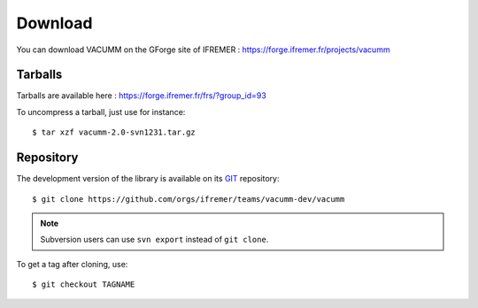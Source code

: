 .. _user.install.download:

Download
========

You can download VACUMM on the GForge site of IFREMER :
https://forge.ifremer.fr/projects/vacumm


Tarballs
--------

Tarballs are available here : https://forge.ifremer.fr/frs/?group_id=93

.. highlight:: bash

To uncompress a tarball, just use for instance::

    $ tar xzf vacumm-2.0-svn1231.tar.gz


Repository
----------

The development version of the library is available on its
`GIT <https://git-scm.com>`_ repository::

    $ git clone https://github.com/orgs/ifremer/teams/vacumm-dev/vacumm

.. note:: Subversion users can use ``svn export`` instead of ``git clone``.


To get a tag after cloning, use::

    $ git checkout TAGNAME


